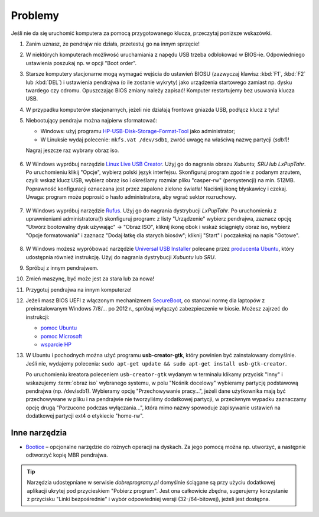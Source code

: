 Problemy
#########

Jeśli nie da się uruchomić komputera za pomocą przygotowanego klucza, przeczytaj poniższe wskazówki.

1. Zanim uznasz, że pendrajw nie działa, przetestuj go na innym sprzęcie!

2. W niektórych komputerach możliwość uruchamiania z napędu USB trzeba odblokować
   w BIOS-ie. Odpowiedniego ustawienia poszukaj np. w opcji "Boot order".

3. Starsze komputery stacjonarne mogą wymagać wejścia do ustawień BIOSU
   (zazwyczaj klawisz :kbd:`F1`, :kbd:`F2` lub :kbd:`DEL`)
   i ustawienia pendrajwa (o ile zostanie wykryty) jako urządzenia startowego
   zamiast np. dysku twardego czy cdromu. Opuszczając BIOS zmiany należy zapisać!
   Komputer restartujemy bez usuwania klucza USB.

4. W przypadku komputerów stacjonarnych, jeżeli nie działają frontowe gniazda USB,
   podłącz klucz z tyłu!

5. Niebootujący pendrajw można najpierw sformatować:

   * Windows: użyj programu `HP-USB-Disk-Storage-Format-Tool <http://www.dobreprogramy.pl/HP-USB-Disk-Storage-Format-Tool,Program,Windows,27581.html>`_
     jako administrator;
   * W Linuksie wydaj polecenie: ``mkfs.vat /dev/sdb1``, zwróć uwagę na właściwą nazwę partycji (*sdb1*)!

   Nagraj jeszcze raz wybrany obraz iso.

   .. figure:: img/hpformat.jpg

6. W Windows wypróbuj narzędzie `Linux Live USB Creator <http://www.linuxliveusb.com/en/download>`_.
   Użyj go do nagrania obrazu *Xubuntu, SRU lub LxPupTahr*. Po uruchomieniu
   klikij "Opcje", wybierz polski język interfejsu. Skonfiguruj program
   zgodnie z podanym zrzutem, czyli: wskaż klucz USB, wybierz obraz iso
   i określamy rozmiar pliku "casper-rw" (persystencji) na min. 512MB.
   Poprawność konfiguracji oznaczana jest przez zapalone zielone światła!
   Naciśnij ikonę błyskawicy i czekaj. Uwaga: program może poprosić o hasło
   administratora, aby wgrać sektor rozruchowy.

   .. figure:: img/lluc.jpg

7. W Windows wypróbuj narzędzie `Rufus <https://rufus.akeo.ie/>`_. Użyj go
   do nagrania dystrybucji *LxPupTahr*. Po uruchomieniu z uprawnieniami administratora(!)
   skonfiguruj program: z listy "Urządzenie" wybierz pendrajwa, zaznacz opcję
   "Utwórz bootowalny dysk używając" -> "Obraz ISO", kliknij ikonę obok
   i wskaż ściągnięty obraz iso, wybierz "Opcje formatowania" i zaznacz
   "Dodaj łatkę dla starych biosów"; kliknij "Start" i poczakekaj na napis "Gotowe".

   .. figure:: img/rufus02.jpg

8. W Windows możesz wypróbować narzędzie `Universal USB Installer <http://www.pendrivelinux.com/universal-usb-installer-easy-as-1-2-3/#button>`_
   polecane przez `producenta Ubuntu <http://www.ubuntu.com/download/desktop/create-a-usb-stick-on-windows>`_,
   który udostępnia również instrukcję. Użyj do nagrania dystrybucji
   *Xubuntu* lub *SRU*.

9. Spróbuj z innym pendrajwem.

10. Zmień maszynę, być może jest za stara lub za nowa!

11. Przygotuj pendrajwa na innym komputerze!

12. Jeżeli masz BIOS UEFI z włączonym mechanizmem `SecureBoot <http://en.wikipedia.org/wiki/Unified_Extensible_Firmware_Interface#Secure_boot>`_,
    co stanowi normę dla laptopów z preinstalowanym Windows 7/8/... po 2012 r.,
    spróbuj wyłączyć zabezpieczenie w biosie. Możesz zajrzeć do instrukcji:

    - `pomoc Ubuntu <https://help.ubuntu.com/community/UEFI#SecureBoot>`_
    - `pomoc Microsoft <http://technet.microsoft.com/en-us/library/dn481258.aspx>`_
    - `wsparcie HP <http://h10025.www1.hp.com/ewfrf/wc/document?cc=pl&lc=pl&dlc=pl&docname=c03679388>`_

13. W Ubuntu i pochodnych można użyć programu **usb-creator-gtk**, który
    powinien być zainstalowany domyślnie. Jeśli nie, wydajemy polecenia:
    ``sudo apt-get update && sudo apt-get install usb-gtk-creator``.

    Po uruchomieniu kreatora poleceniem ``usb-creator-gtk`` wydanym w terminalu
    klikamy przycisk "Inny" i wskazujemy :term:`obraz iso` wybranego systemu,
    w polu "Nośnik docelowy" wybieramy partycję podstawową pendrajwa (np. /dev/sdb1).
    Wybieramy opcję "Przechowywanie pracy...", jeżeli dane użytkownika mają
    być przechowywane w pliku i na pendrajwie nie tworzyliśmy dodatkowej partycji,
    w przeciwnym wypadku zaznaczamy opcję drugą "Porzucone podczas wyłączania...",
    która mimo nazwy spowoduje zapisywanie ustawień na dodatkowej partycji
    ext4 o etykiecie "home-rw".

.. figure:: img/sru_usb09.png

Inne narzędzia
===============

* `Bootice <http://www.dobreprogramy.pl/BOOTICE,Program,Windows,47749.html>`_ –
  opcjonalne narzędzie do różnych operacji na dyskach. Za jego pomocą można
  np. utworzyć, a następnie odtworzyć kopię MBR pendrajwa.

.. figure:: img/bootice01.jpg
.. figure:: img/bootice02.jpg
.. figure:: img/bootice03.jpg

.. tip::

    Narzędzia udostępniane w serwisie *dobreprogramy.pl* domyślnie ściągane
    są przy użyciu dodatkowej aplikacji ukrytej pod przycieskiem "Pobierz program".
    Jest ona całkowicie zbędna, sugerujemy korzystanie z przycisku "Linki bezpośrednie"
    i wybór odpowiedniej wersji (32-/64-bitowej), jeżeli jest dostępna.
